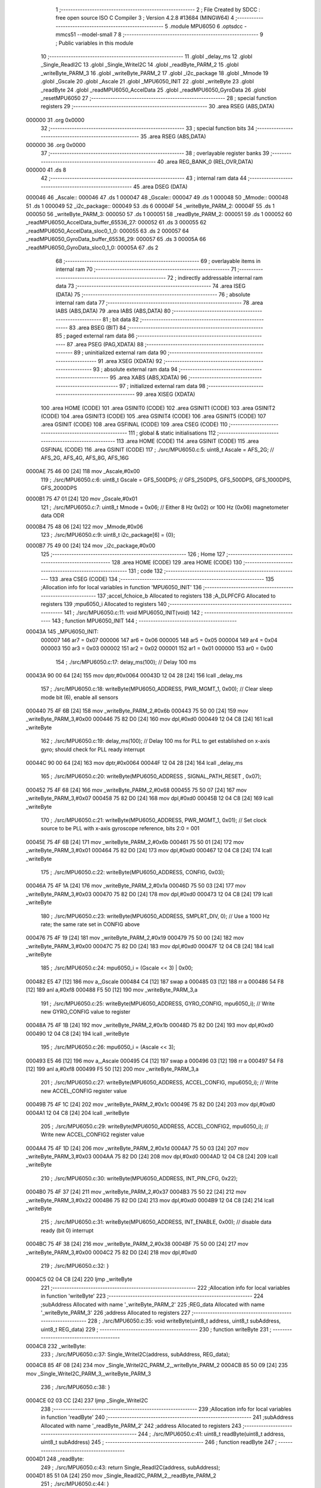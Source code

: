                                       1 ;--------------------------------------------------------
                                      2 ; File Created by SDCC : free open source ISO C Compiler 
                                      3 ; Version 4.2.8 #13684 (MINGW64)
                                      4 ;--------------------------------------------------------
                                      5 	.module MPU6050
                                      6 	.optsdcc -mmcs51 --model-small
                                      7 	
                                      8 ;--------------------------------------------------------
                                      9 ; Public variables in this module
                                     10 ;--------------------------------------------------------
                                     11 	.globl _delay_ms
                                     12 	.globl _Single_ReadI2C
                                     13 	.globl _Single_WriteI2C
                                     14 	.globl _readByte_PARM_2
                                     15 	.globl _writeByte_PARM_3
                                     16 	.globl _writeByte_PARM_2
                                     17 	.globl _i2c_package
                                     18 	.globl _Mmode
                                     19 	.globl _Gscale
                                     20 	.globl _Ascale
                                     21 	.globl _MPU6050_INIT
                                     22 	.globl _writeByte
                                     23 	.globl _readByte
                                     24 	.globl _readMPU6050_AccelData
                                     25 	.globl _readMPU6050_GyroData
                                     26 	.globl _resetMPU6050
                                     27 ;--------------------------------------------------------
                                     28 ; special function registers
                                     29 ;--------------------------------------------------------
                                     30 	.area RSEG    (ABS,DATA)
      000000                         31 	.org 0x0000
                                     32 ;--------------------------------------------------------
                                     33 ; special function bits
                                     34 ;--------------------------------------------------------
                                     35 	.area RSEG    (ABS,DATA)
      000000                         36 	.org 0x0000
                                     37 ;--------------------------------------------------------
                                     38 ; overlayable register banks
                                     39 ;--------------------------------------------------------
                                     40 	.area REG_BANK_0	(REL,OVR,DATA)
      000000                         41 	.ds 8
                                     42 ;--------------------------------------------------------
                                     43 ; internal ram data
                                     44 ;--------------------------------------------------------
                                     45 	.area DSEG    (DATA)
      000046                         46 _Ascale::
      000046                         47 	.ds 1
      000047                         48 _Gscale::
      000047                         49 	.ds 1
      000048                         50 _Mmode::
      000048                         51 	.ds 1
      000049                         52 _i2c_package::
      000049                         53 	.ds 6
      00004F                         54 _writeByte_PARM_2:
      00004F                         55 	.ds 1
      000050                         56 _writeByte_PARM_3:
      000050                         57 	.ds 1
      000051                         58 _readByte_PARM_2:
      000051                         59 	.ds 1
      000052                         60 _readMPU6050_AccelData_buffer_65536_27:
      000052                         61 	.ds 3
      000055                         62 _readMPU6050_AccelData_sloc0_1_0:
      000055                         63 	.ds 2
      000057                         64 _readMPU6050_GyroData_buffer_65536_29:
      000057                         65 	.ds 3
      00005A                         66 _readMPU6050_GyroData_sloc0_1_0:
      00005A                         67 	.ds 2
                                     68 ;--------------------------------------------------------
                                     69 ; overlayable items in internal ram
                                     70 ;--------------------------------------------------------
                                     71 ;--------------------------------------------------------
                                     72 ; indirectly addressable internal ram data
                                     73 ;--------------------------------------------------------
                                     74 	.area ISEG    (DATA)
                                     75 ;--------------------------------------------------------
                                     76 ; absolute internal ram data
                                     77 ;--------------------------------------------------------
                                     78 	.area IABS    (ABS,DATA)
                                     79 	.area IABS    (ABS,DATA)
                                     80 ;--------------------------------------------------------
                                     81 ; bit data
                                     82 ;--------------------------------------------------------
                                     83 	.area BSEG    (BIT)
                                     84 ;--------------------------------------------------------
                                     85 ; paged external ram data
                                     86 ;--------------------------------------------------------
                                     87 	.area PSEG    (PAG,XDATA)
                                     88 ;--------------------------------------------------------
                                     89 ; uninitialized external ram data
                                     90 ;--------------------------------------------------------
                                     91 	.area XSEG    (XDATA)
                                     92 ;--------------------------------------------------------
                                     93 ; absolute external ram data
                                     94 ;--------------------------------------------------------
                                     95 	.area XABS    (ABS,XDATA)
                                     96 ;--------------------------------------------------------
                                     97 ; initialized external ram data
                                     98 ;--------------------------------------------------------
                                     99 	.area XISEG   (XDATA)
                                    100 	.area HOME    (CODE)
                                    101 	.area GSINIT0 (CODE)
                                    102 	.area GSINIT1 (CODE)
                                    103 	.area GSINIT2 (CODE)
                                    104 	.area GSINIT3 (CODE)
                                    105 	.area GSINIT4 (CODE)
                                    106 	.area GSINIT5 (CODE)
                                    107 	.area GSINIT  (CODE)
                                    108 	.area GSFINAL (CODE)
                                    109 	.area CSEG    (CODE)
                                    110 ;--------------------------------------------------------
                                    111 ; global & static initialisations
                                    112 ;--------------------------------------------------------
                                    113 	.area HOME    (CODE)
                                    114 	.area GSINIT  (CODE)
                                    115 	.area GSFINAL (CODE)
                                    116 	.area GSINIT  (CODE)
                                    117 ;	./src/MPU6050.c:5: uint8_t Ascale = AFS_2G;     // AFS_2G, AFS_4G, AFS_8G, AFS_16G
      0000AE 75 46 00         [24]  118 	mov	_Ascale,#0x00
                                    119 ;	./src/MPU6050.c:6: uint8_t Gscale = GFS_500DPS; // GFS_250DPS, GFS_500DPS, GFS_1000DPS, GFS_2000DPS
      0000B1 75 47 01         [24]  120 	mov	_Gscale,#0x01
                                    121 ;	./src/MPU6050.c:7: uint8_t Mmode = 0x06;        // Either 8 Hz 0x02) or 100 Hz (0x06) magnetometer data ODR  
      0000B4 75 48 06         [24]  122 	mov	_Mmode,#0x06
                                    123 ;	./src/MPU6050.c:9: uint8_t i2c_package[6] = {0};
      0000B7 75 49 00         [24]  124 	mov	_i2c_package,#0x00
                                    125 ;--------------------------------------------------------
                                    126 ; Home
                                    127 ;--------------------------------------------------------
                                    128 	.area HOME    (CODE)
                                    129 	.area HOME    (CODE)
                                    130 ;--------------------------------------------------------
                                    131 ; code
                                    132 ;--------------------------------------------------------
                                    133 	.area CSEG    (CODE)
                                    134 ;------------------------------------------------------------
                                    135 ;Allocation info for local variables in function 'MPU6050_INIT'
                                    136 ;------------------------------------------------------------
                                    137 ;accel_fchoice_b           Allocated to registers 
                                    138 ;A_DLPFCFG                 Allocated to registers 
                                    139 ;mpu6050_i                 Allocated to registers 
                                    140 ;------------------------------------------------------------
                                    141 ;	./src/MPU6050.c:11: void MPU6050_INIT(void)
                                    142 ;	-----------------------------------------
                                    143 ;	 function MPU6050_INIT
                                    144 ;	-----------------------------------------
      00043A                        145 _MPU6050_INIT:
                           000007   146 	ar7 = 0x07
                           000006   147 	ar6 = 0x06
                           000005   148 	ar5 = 0x05
                           000004   149 	ar4 = 0x04
                           000003   150 	ar3 = 0x03
                           000002   151 	ar2 = 0x02
                           000001   152 	ar1 = 0x01
                           000000   153 	ar0 = 0x00
                                    154 ;	./src/MPU6050.c:17: delay_ms(100);                                          // Delay 100 ms
      00043A 90 00 64         [24]  155 	mov	dptr,#0x0064
      00043D 12 04 28         [24]  156 	lcall	_delay_ms
                                    157 ;	./src/MPU6050.c:18: writeByte(MPU6050_ADDRESS, PWR_MGMT_1, 0x00);           // Clear sleep mode bit (6), enable all sensors 
      000440 75 4F 6B         [24]  158 	mov	_writeByte_PARM_2,#0x6b
      000443 75 50 00         [24]  159 	mov	_writeByte_PARM_3,#0x00
      000446 75 82 D0         [24]  160 	mov	dpl,#0xd0
      000449 12 04 C8         [24]  161 	lcall	_writeByte
                                    162 ;	./src/MPU6050.c:19: delay_ms(100);                                          // Delay 100 ms for PLL to get established on x-axis gyro; should check for PLL ready interrupt  
      00044C 90 00 64         [24]  163 	mov	dptr,#0x0064
      00044F 12 04 28         [24]  164 	lcall	_delay_ms
                                    165 ;	./src/MPU6050.c:20: writeByte(MPU6050_ADDRESS , SIGNAL_PATH_RESET , 0x07);
      000452 75 4F 68         [24]  166 	mov	_writeByte_PARM_2,#0x68
      000455 75 50 07         [24]  167 	mov	_writeByte_PARM_3,#0x07
      000458 75 82 D0         [24]  168 	mov	dpl,#0xd0
      00045B 12 04 C8         [24]  169 	lcall	_writeByte
                                    170 ;	./src/MPU6050.c:21: writeByte(MPU6050_ADDRESS, PWR_MGMT_1, 0x01);           // Set clock source to be PLL with x-axis gyroscope reference, bits 2:0 = 001
      00045E 75 4F 6B         [24]  171 	mov	_writeByte_PARM_2,#0x6b
      000461 75 50 01         [24]  172 	mov	_writeByte_PARM_3,#0x01
      000464 75 82 D0         [24]  173 	mov	dpl,#0xd0
      000467 12 04 C8         [24]  174 	lcall	_writeByte
                                    175 ;	./src/MPU6050.c:22: writeByte(MPU6050_ADDRESS, CONFIG, 0x03);  
      00046A 75 4F 1A         [24]  176 	mov	_writeByte_PARM_2,#0x1a
      00046D 75 50 03         [24]  177 	mov	_writeByte_PARM_3,#0x03
      000470 75 82 D0         [24]  178 	mov	dpl,#0xd0
      000473 12 04 C8         [24]  179 	lcall	_writeByte
                                    180 ;	./src/MPU6050.c:23: writeByte(MPU6050_ADDRESS, SMPLRT_DIV, 0);              // Use a 1000 Hz rate; the same rate set in CONFIG above     
      000476 75 4F 19         [24]  181 	mov	_writeByte_PARM_2,#0x19
      000479 75 50 00         [24]  182 	mov	_writeByte_PARM_3,#0x00
      00047C 75 82 D0         [24]  183 	mov	dpl,#0xd0
      00047F 12 04 C8         [24]  184 	lcall	_writeByte
                                    185 ;	./src/MPU6050.c:24: mpu6050_i = (Gscale << 3) | 0x00;
      000482 E5 47            [12]  186 	mov	a,_Gscale
      000484 C4               [12]  187 	swap	a
      000485 03               [12]  188 	rr	a
      000486 54 F8            [12]  189 	anl	a,#0xf8
      000488 F5 50            [12]  190 	mov	_writeByte_PARM_3,a
                                    191 ;	./src/MPU6050.c:25: writeByte(MPU6050_ADDRESS, GYRO_CONFIG, mpu6050_i);     // Write new GYRO_CONFIG value to register     
      00048A 75 4F 1B         [24]  192 	mov	_writeByte_PARM_2,#0x1b
      00048D 75 82 D0         [24]  193 	mov	dpl,#0xd0
      000490 12 04 C8         [24]  194 	lcall	_writeByte
                                    195 ;	./src/MPU6050.c:26: mpu6050_i = (Ascale << 3);
      000493 E5 46            [12]  196 	mov	a,_Ascale
      000495 C4               [12]  197 	swap	a
      000496 03               [12]  198 	rr	a
      000497 54 F8            [12]  199 	anl	a,#0xf8
      000499 F5 50            [12]  200 	mov	_writeByte_PARM_3,a
                                    201 ;	./src/MPU6050.c:27: writeByte(MPU6050_ADDRESS, ACCEL_CONFIG, mpu6050_i);    // Write new ACCEL_CONFIG register value
      00049B 75 4F 1C         [24]  202 	mov	_writeByte_PARM_2,#0x1c
      00049E 75 82 D0         [24]  203 	mov	dpl,#0xd0
      0004A1 12 04 C8         [24]  204 	lcall	_writeByte
                                    205 ;	./src/MPU6050.c:29: writeByte(MPU6050_ADDRESS, ACCEL_CONFIG2, mpu6050_i);   // Write new ACCEL_CONFIG2 register value	
      0004A4 75 4F 1D         [24]  206 	mov	_writeByte_PARM_2,#0x1d
      0004A7 75 50 03         [24]  207 	mov	_writeByte_PARM_3,#0x03
      0004AA 75 82 D0         [24]  208 	mov	dpl,#0xd0
      0004AD 12 04 C8         [24]  209 	lcall	_writeByte
                                    210 ;	./src/MPU6050.c:30: writeByte(MPU6050_ADDRESS, INT_PIN_CFG, 0x22);    
      0004B0 75 4F 37         [24]  211 	mov	_writeByte_PARM_2,#0x37
      0004B3 75 50 22         [24]  212 	mov	_writeByte_PARM_3,#0x22
      0004B6 75 82 D0         [24]  213 	mov	dpl,#0xd0
      0004B9 12 04 C8         [24]  214 	lcall	_writeByte
                                    215 ;	./src/MPU6050.c:31: writeByte(MPU6050_ADDRESS, INT_ENABLE, 0x00);           // disable data ready (bit 0) interrupt
      0004BC 75 4F 38         [24]  216 	mov	_writeByte_PARM_2,#0x38
      0004BF 75 50 00         [24]  217 	mov	_writeByte_PARM_3,#0x00
      0004C2 75 82 D0         [24]  218 	mov	dpl,#0xd0
                                    219 ;	./src/MPU6050.c:32: }
      0004C5 02 04 C8         [24]  220 	ljmp	_writeByte
                                    221 ;------------------------------------------------------------
                                    222 ;Allocation info for local variables in function 'writeByte'
                                    223 ;------------------------------------------------------------
                                    224 ;subAddress                Allocated with name '_writeByte_PARM_2'
                                    225 ;REG_data                  Allocated with name '_writeByte_PARM_3'
                                    226 ;address                   Allocated to registers 
                                    227 ;------------------------------------------------------------
                                    228 ;	./src/MPU6050.c:35: void writeByte(uint8_t address, uint8_t subAddress, uint8_t REG_data)
                                    229 ;	-----------------------------------------
                                    230 ;	 function writeByte
                                    231 ;	-----------------------------------------
      0004C8                        232 _writeByte:
                                    233 ;	./src/MPU6050.c:37: Single_WriteI2C(address, subAddress, REG_data);
      0004C8 85 4F 08         [24]  234 	mov	_Single_WriteI2C_PARM_2,_writeByte_PARM_2
      0004CB 85 50 09         [24]  235 	mov	_Single_WriteI2C_PARM_3,_writeByte_PARM_3
                                    236 ;	./src/MPU6050.c:38: }
      0004CE 02 03 CC         [24]  237 	ljmp	_Single_WriteI2C
                                    238 ;------------------------------------------------------------
                                    239 ;Allocation info for local variables in function 'readByte'
                                    240 ;------------------------------------------------------------
                                    241 ;subAddress                Allocated with name '_readByte_PARM_2'
                                    242 ;address                   Allocated to registers 
                                    243 ;------------------------------------------------------------
                                    244 ;	./src/MPU6050.c:41: uint8_t readByte(uint8_t address, uint8_t subAddress)
                                    245 ;	-----------------------------------------
                                    246 ;	 function readByte
                                    247 ;	-----------------------------------------
      0004D1                        248 _readByte:
                                    249 ;	./src/MPU6050.c:43: return Single_ReadI2C(address, subAddress); 
      0004D1 85 51 0A         [24]  250 	mov	_Single_ReadI2C_PARM_2,_readByte_PARM_2
                                    251 ;	./src/MPU6050.c:44: }
      0004D4 02 03 E9         [24]  252 	ljmp	_Single_ReadI2C
                                    253 ;------------------------------------------------------------
                                    254 ;Allocation info for local variables in function 'readMPU6050_AccelData'
                                    255 ;------------------------------------------------------------
                                    256 ;buffer                    Allocated with name '_readMPU6050_AccelData_buffer_65536_27'
                                    257 ;sloc0                     Allocated with name '_readMPU6050_AccelData_sloc0_1_0'
                                    258 ;------------------------------------------------------------
                                    259 ;	./src/MPU6050.c:46: void readMPU6050_AccelData(int * buffer)
                                    260 ;	-----------------------------------------
                                    261 ;	 function readMPU6050_AccelData
                                    262 ;	-----------------------------------------
      0004D7                        263 _readMPU6050_AccelData:
      0004D7 85 82 52         [24]  264 	mov	_readMPU6050_AccelData_buffer_65536_27,dpl
      0004DA 85 83 53         [24]  265 	mov	(_readMPU6050_AccelData_buffer_65536_27 + 1),dph
      0004DD 85 F0 54         [24]  266 	mov	(_readMPU6050_AccelData_buffer_65536_27 + 2),b
                                    267 ;	./src/MPU6050.c:49: i2c_package[0] = readByte(MPU6050_ADDRESS, ACCEL_XOUT_H);
      0004E0 75 51 3B         [24]  268 	mov	_readByte_PARM_2,#0x3b
      0004E3 75 82 D0         [24]  269 	mov	dpl,#0xd0
      0004E6 12 04 D1         [24]  270 	lcall	_readByte
      0004E9 E5 82            [12]  271 	mov	a,dpl
      0004EB F5 49            [12]  272 	mov	_i2c_package,a
                                    273 ;	./src/MPU6050.c:50: i2c_package[1] = readByte(MPU6050_ADDRESS, ACCEL_XOUT_L);
      0004ED 75 51 3C         [24]  274 	mov	_readByte_PARM_2,#0x3c
      0004F0 75 82 D0         [24]  275 	mov	dpl,#0xd0
      0004F3 12 04 D1         [24]  276 	lcall	_readByte
      0004F6 E5 82            [12]  277 	mov	a,dpl
      0004F8 F5 4A            [12]  278 	mov	(_i2c_package + 0x0001),a
                                    279 ;	./src/MPU6050.c:51: i2c_package[2] = readByte(MPU6050_ADDRESS, ACCEL_YOUT_H);
      0004FA 75 51 3D         [24]  280 	mov	_readByte_PARM_2,#0x3d
      0004FD 75 82 D0         [24]  281 	mov	dpl,#0xd0
      000500 12 04 D1         [24]  282 	lcall	_readByte
      000503 E5 82            [12]  283 	mov	a,dpl
      000505 F5 4B            [12]  284 	mov	(_i2c_package + 0x0002),a
                                    285 ;	./src/MPU6050.c:52: i2c_package[3] = readByte(MPU6050_ADDRESS, ACCEL_YOUT_L);
      000507 75 51 3E         [24]  286 	mov	_readByte_PARM_2,#0x3e
      00050A 75 82 D0         [24]  287 	mov	dpl,#0xd0
      00050D 12 04 D1         [24]  288 	lcall	_readByte
      000510 E5 82            [12]  289 	mov	a,dpl
      000512 F5 4C            [12]  290 	mov	(_i2c_package + 0x0003),a
                                    291 ;	./src/MPU6050.c:53: i2c_package[4] = readByte(MPU6050_ADDRESS, ACCEL_ZOUT_H);
      000514 75 51 3F         [24]  292 	mov	_readByte_PARM_2,#0x3f
      000517 75 82 D0         [24]  293 	mov	dpl,#0xd0
      00051A 12 04 D1         [24]  294 	lcall	_readByte
      00051D E5 82            [12]  295 	mov	a,dpl
      00051F F5 4D            [12]  296 	mov	(_i2c_package + 0x0004),a
                                    297 ;	./src/MPU6050.c:54: i2c_package[5] = readByte(MPU6050_ADDRESS, ACCEL_ZOUT_L);
      000521 75 51 40         [24]  298 	mov	_readByte_PARM_2,#0x40
      000524 75 82 D0         [24]  299 	mov	dpl,#0xd0
      000527 12 04 D1         [24]  300 	lcall	_readByte
      00052A AC 82            [24]  301 	mov	r4,dpl
      00052C 8C 4E            [24]  302 	mov	(_i2c_package + 0x0005),r4
                                    303 ;	./src/MPU6050.c:56: buffer[0] = (int)(((int)i2c_package[0] << 8) | i2c_package[1]) ;  // Turn the MSB and LSB into a signed 16-bit value
      00052E AB 49            [24]  304 	mov	r3,_i2c_package
      000530 7A 00            [12]  305 	mov	r2,#0x00
      000532 AE 4A            [24]  306 	mov	r6,(_i2c_package + 0x0001)
      000534 7F 00            [12]  307 	mov	r7,#0x00
      000536 EE               [12]  308 	mov	a,r6
      000537 42 02            [12]  309 	orl	ar2,a
      000539 EF               [12]  310 	mov	a,r7
      00053A 42 03            [12]  311 	orl	ar3,a
      00053C 85 52 82         [24]  312 	mov	dpl,_readMPU6050_AccelData_buffer_65536_27
      00053F 85 53 83         [24]  313 	mov	dph,(_readMPU6050_AccelData_buffer_65536_27 + 1)
      000542 85 54 F0         [24]  314 	mov	b,(_readMPU6050_AccelData_buffer_65536_27 + 2)
      000545 EA               [12]  315 	mov	a,r2
      000546 12 06 8F         [24]  316 	lcall	__gptrput
      000549 A3               [24]  317 	inc	dptr
      00054A EB               [12]  318 	mov	a,r3
      00054B 12 06 8F         [24]  319 	lcall	__gptrput
                                    320 ;	./src/MPU6050.c:57: buffer[1] = (int)(((int)i2c_package[2] << 8) | i2c_package[3]) ;  
      00054E 74 02            [12]  321 	mov	a,#0x02
      000550 25 52            [12]  322 	add	a,_readMPU6050_AccelData_buffer_65536_27
      000552 FD               [12]  323 	mov	r5,a
      000553 E4               [12]  324 	clr	a
      000554 35 53            [12]  325 	addc	a,(_readMPU6050_AccelData_buffer_65536_27 + 1)
      000556 FE               [12]  326 	mov	r6,a
      000557 AF 54            [24]  327 	mov	r7,(_readMPU6050_AccelData_buffer_65536_27 + 2)
      000559 AA 4B            [24]  328 	mov	r2,(_i2c_package + 0x0002)
      00055B 7B 00            [12]  329 	mov	r3,#0x00
      00055D 8A 56            [24]  330 	mov	(_readMPU6050_AccelData_sloc0_1_0 + 1),r2
                                    331 ;	1-genFromRTrack replaced	mov	_readMPU6050_AccelData_sloc0_1_0,#0x00
      00055F 8B 55            [24]  332 	mov	_readMPU6050_AccelData_sloc0_1_0,r3
      000561 AA 4C            [24]  333 	mov	r2,(_i2c_package + 0x0003)
      000563 7B 00            [12]  334 	mov	r3,#0x00
      000565 E5 55            [12]  335 	mov	a,_readMPU6050_AccelData_sloc0_1_0
      000567 42 02            [12]  336 	orl	ar2,a
      000569 E5 56            [12]  337 	mov	a,(_readMPU6050_AccelData_sloc0_1_0 + 1)
      00056B 42 03            [12]  338 	orl	ar3,a
      00056D 8D 82            [24]  339 	mov	dpl,r5
      00056F 8E 83            [24]  340 	mov	dph,r6
      000571 8F F0            [24]  341 	mov	b,r7
      000573 EA               [12]  342 	mov	a,r2
      000574 12 06 8F         [24]  343 	lcall	__gptrput
      000577 A3               [24]  344 	inc	dptr
      000578 EB               [12]  345 	mov	a,r3
      000579 12 06 8F         [24]  346 	lcall	__gptrput
                                    347 ;	./src/MPU6050.c:58: buffer[2] = (int)(((int)i2c_package[4] << 8) | i2c_package[5]) ; 
      00057C 74 04            [12]  348 	mov	a,#0x04
      00057E 25 52            [12]  349 	add	a,_readMPU6050_AccelData_buffer_65536_27
      000580 FD               [12]  350 	mov	r5,a
      000581 E4               [12]  351 	clr	a
      000582 35 53            [12]  352 	addc	a,(_readMPU6050_AccelData_buffer_65536_27 + 1)
      000584 FE               [12]  353 	mov	r6,a
      000585 AF 54            [24]  354 	mov	r7,(_readMPU6050_AccelData_buffer_65536_27 + 2)
      000587 AA 4D            [24]  355 	mov	r2,(_i2c_package + 0x0004)
      000589 7B 00            [12]  356 	mov	r3,#0x00
      00058B 8A 56            [24]  357 	mov	(_readMPU6050_AccelData_sloc0_1_0 + 1),r2
                                    358 ;	1-genFromRTrack replaced	mov	_readMPU6050_AccelData_sloc0_1_0,#0x00
      00058D 8B 55            [24]  359 	mov	_readMPU6050_AccelData_sloc0_1_0,r3
      00058F 8C 03            [24]  360 	mov	ar3,r4
      000591 7C 00            [12]  361 	mov	r4,#0x00
      000593 E5 55            [12]  362 	mov	a,_readMPU6050_AccelData_sloc0_1_0
      000595 42 03            [12]  363 	orl	ar3,a
      000597 E5 56            [12]  364 	mov	a,(_readMPU6050_AccelData_sloc0_1_0 + 1)
      000599 42 04            [12]  365 	orl	ar4,a
      00059B 8D 82            [24]  366 	mov	dpl,r5
      00059D 8E 83            [24]  367 	mov	dph,r6
      00059F 8F F0            [24]  368 	mov	b,r7
      0005A1 EB               [12]  369 	mov	a,r3
      0005A2 12 06 8F         [24]  370 	lcall	__gptrput
      0005A5 A3               [24]  371 	inc	dptr
      0005A6 EC               [12]  372 	mov	a,r4
                                    373 ;	./src/MPU6050.c:59: }
      0005A7 02 06 8F         [24]  374 	ljmp	__gptrput
                                    375 ;------------------------------------------------------------
                                    376 ;Allocation info for local variables in function 'readMPU6050_GyroData'
                                    377 ;------------------------------------------------------------
                                    378 ;buffer                    Allocated with name '_readMPU6050_GyroData_buffer_65536_29'
                                    379 ;sloc0                     Allocated with name '_readMPU6050_GyroData_sloc0_1_0'
                                    380 ;------------------------------------------------------------
                                    381 ;	./src/MPU6050.c:61: void readMPU6050_GyroData(int * buffer)
                                    382 ;	-----------------------------------------
                                    383 ;	 function readMPU6050_GyroData
                                    384 ;	-----------------------------------------
      0005AA                        385 _readMPU6050_GyroData:
      0005AA 85 82 57         [24]  386 	mov	_readMPU6050_GyroData_buffer_65536_29,dpl
      0005AD 85 83 58         [24]  387 	mov	(_readMPU6050_GyroData_buffer_65536_29 + 1),dph
      0005B0 85 F0 59         [24]  388 	mov	(_readMPU6050_GyroData_buffer_65536_29 + 2),b
                                    389 ;	./src/MPU6050.c:63: i2c_package[5] = readByte(MPU6050_ADDRESS, GYRO_ZOUT_L);
      0005B3 75 51 48         [24]  390 	mov	_readByte_PARM_2,#0x48
      0005B6 75 82 D0         [24]  391 	mov	dpl,#0xd0
      0005B9 12 04 D1         [24]  392 	lcall	_readByte
      0005BC E5 82            [12]  393 	mov	a,dpl
      0005BE F5 4E            [12]  394 	mov	(_i2c_package + 0x0005),a
                                    395 ;	./src/MPU6050.c:64: i2c_package[4] = readByte(MPU6050_ADDRESS, GYRO_ZOUT_H);
      0005C0 75 51 47         [24]  396 	mov	_readByte_PARM_2,#0x47
      0005C3 75 82 D0         [24]  397 	mov	dpl,#0xd0
      0005C6 12 04 D1         [24]  398 	lcall	_readByte
      0005C9 E5 82            [12]  399 	mov	a,dpl
      0005CB F5 4D            [12]  400 	mov	(_i2c_package + 0x0004),a
                                    401 ;	./src/MPU6050.c:65: i2c_package[3] = readByte(MPU6050_ADDRESS, GYRO_YOUT_L);
      0005CD 75 51 46         [24]  402 	mov	_readByte_PARM_2,#0x46
      0005D0 75 82 D0         [24]  403 	mov	dpl,#0xd0
      0005D3 12 04 D1         [24]  404 	lcall	_readByte
      0005D6 E5 82            [12]  405 	mov	a,dpl
      0005D8 F5 4C            [12]  406 	mov	(_i2c_package + 0x0003),a
                                    407 ;	./src/MPU6050.c:66: i2c_package[2] = readByte(MPU6050_ADDRESS, GYRO_YOUT_H);
      0005DA 75 51 45         [24]  408 	mov	_readByte_PARM_2,#0x45
      0005DD 75 82 D0         [24]  409 	mov	dpl,#0xd0
      0005E0 12 04 D1         [24]  410 	lcall	_readByte
      0005E3 E5 82            [12]  411 	mov	a,dpl
      0005E5 F5 4B            [12]  412 	mov	(_i2c_package + 0x0002),a
                                    413 ;	./src/MPU6050.c:67: i2c_package[1] = readByte(MPU6050_ADDRESS, GYRO_XOUT_L);
      0005E7 75 51 44         [24]  414 	mov	_readByte_PARM_2,#0x44
      0005EA 75 82 D0         [24]  415 	mov	dpl,#0xd0
      0005ED 12 04 D1         [24]  416 	lcall	_readByte
      0005F0 E5 82            [12]  417 	mov	a,dpl
      0005F2 F5 4A            [12]  418 	mov	(_i2c_package + 0x0001),a
                                    419 ;	./src/MPU6050.c:68: i2c_package[0] = readByte(MPU6050_ADDRESS, GYRO_XOUT_H);
      0005F4 75 51 43         [24]  420 	mov	_readByte_PARM_2,#0x43
      0005F7 75 82 D0         [24]  421 	mov	dpl,#0xd0
      0005FA 12 04 D1         [24]  422 	lcall	_readByte
      0005FD AC 82            [24]  423 	mov	r4,dpl
      0005FF 8C 49            [24]  424 	mov	_i2c_package,r4
                                    425 ;	./src/MPU6050.c:69: buffer[0] = (int)(((int)i2c_package[0] << 8) | i2c_package[1]) ;  // Turn the MSB and LSB into a signed 16-bit value
      000601 8C 03            [24]  426 	mov	ar3,r4
      000603 7C 00            [12]  427 	mov	r4,#0x00
      000605 AA 4A            [24]  428 	mov	r2,(_i2c_package + 0x0001)
      000607 7F 00            [12]  429 	mov	r7,#0x00
      000609 EA               [12]  430 	mov	a,r2
      00060A 42 04            [12]  431 	orl	ar4,a
      00060C EF               [12]  432 	mov	a,r7
      00060D 42 03            [12]  433 	orl	ar3,a
      00060F 85 57 82         [24]  434 	mov	dpl,_readMPU6050_GyroData_buffer_65536_29
      000612 85 58 83         [24]  435 	mov	dph,(_readMPU6050_GyroData_buffer_65536_29 + 1)
      000615 85 59 F0         [24]  436 	mov	b,(_readMPU6050_GyroData_buffer_65536_29 + 2)
      000618 EC               [12]  437 	mov	a,r4
      000619 12 06 8F         [24]  438 	lcall	__gptrput
      00061C A3               [24]  439 	inc	dptr
      00061D EB               [12]  440 	mov	a,r3
      00061E 12 06 8F         [24]  441 	lcall	__gptrput
                                    442 ;	./src/MPU6050.c:70: buffer[1] = (int)(((int)i2c_package[2] << 8) | i2c_package[3]) ;  
      000621 74 02            [12]  443 	mov	a,#0x02
      000623 25 57            [12]  444 	add	a,_readMPU6050_GyroData_buffer_65536_29
      000625 FD               [12]  445 	mov	r5,a
      000626 E4               [12]  446 	clr	a
      000627 35 58            [12]  447 	addc	a,(_readMPU6050_GyroData_buffer_65536_29 + 1)
      000629 FE               [12]  448 	mov	r6,a
      00062A AF 59            [24]  449 	mov	r7,(_readMPU6050_GyroData_buffer_65536_29 + 2)
      00062C AB 4B            [24]  450 	mov	r3,(_i2c_package + 0x0002)
      00062E 7C 00            [12]  451 	mov	r4,#0x00
      000630 8B 5B            [24]  452 	mov	(_readMPU6050_GyroData_sloc0_1_0 + 1),r3
                                    453 ;	1-genFromRTrack replaced	mov	_readMPU6050_GyroData_sloc0_1_0,#0x00
      000632 8C 5A            [24]  454 	mov	_readMPU6050_GyroData_sloc0_1_0,r4
      000634 AA 4C            [24]  455 	mov	r2,(_i2c_package + 0x0003)
      000636 7C 00            [12]  456 	mov	r4,#0x00
      000638 E5 5A            [12]  457 	mov	a,_readMPU6050_GyroData_sloc0_1_0
      00063A 42 02            [12]  458 	orl	ar2,a
      00063C E5 5B            [12]  459 	mov	a,(_readMPU6050_GyroData_sloc0_1_0 + 1)
      00063E 42 04            [12]  460 	orl	ar4,a
      000640 8D 82            [24]  461 	mov	dpl,r5
      000642 8E 83            [24]  462 	mov	dph,r6
      000644 8F F0            [24]  463 	mov	b,r7
      000646 EA               [12]  464 	mov	a,r2
      000647 12 06 8F         [24]  465 	lcall	__gptrput
      00064A A3               [24]  466 	inc	dptr
      00064B EC               [12]  467 	mov	a,r4
      00064C 12 06 8F         [24]  468 	lcall	__gptrput
                                    469 ;	./src/MPU6050.c:71: buffer[2] = (int)(((int)i2c_package[4] << 8) | i2c_package[5]) ; 
      00064F 74 04            [12]  470 	mov	a,#0x04
      000651 25 57            [12]  471 	add	a,_readMPU6050_GyroData_buffer_65536_29
      000653 FD               [12]  472 	mov	r5,a
      000654 E4               [12]  473 	clr	a
      000655 35 58            [12]  474 	addc	a,(_readMPU6050_GyroData_buffer_65536_29 + 1)
      000657 FE               [12]  475 	mov	r6,a
      000658 AF 59            [24]  476 	mov	r7,(_readMPU6050_GyroData_buffer_65536_29 + 2)
      00065A AB 4D            [24]  477 	mov	r3,(_i2c_package + 0x0004)
      00065C 7C 00            [12]  478 	mov	r4,#0x00
      00065E 8B 5B            [24]  479 	mov	(_readMPU6050_GyroData_sloc0_1_0 + 1),r3
                                    480 ;	1-genFromRTrack replaced	mov	_readMPU6050_GyroData_sloc0_1_0,#0x00
      000660 8C 5A            [24]  481 	mov	_readMPU6050_GyroData_sloc0_1_0,r4
      000662 AA 4E            [24]  482 	mov	r2,(_i2c_package + 0x0005)
      000664 7C 00            [12]  483 	mov	r4,#0x00
      000666 E5 5A            [12]  484 	mov	a,_readMPU6050_GyroData_sloc0_1_0
      000668 42 02            [12]  485 	orl	ar2,a
      00066A E5 5B            [12]  486 	mov	a,(_readMPU6050_GyroData_sloc0_1_0 + 1)
      00066C 42 04            [12]  487 	orl	ar4,a
      00066E 8D 82            [24]  488 	mov	dpl,r5
      000670 8E 83            [24]  489 	mov	dph,r6
      000672 8F F0            [24]  490 	mov	b,r7
      000674 EA               [12]  491 	mov	a,r2
      000675 12 06 8F         [24]  492 	lcall	__gptrput
      000678 A3               [24]  493 	inc	dptr
      000679 EC               [12]  494 	mov	a,r4
                                    495 ;	./src/MPU6050.c:72: }
      00067A 02 06 8F         [24]  496 	ljmp	__gptrput
                                    497 ;------------------------------------------------------------
                                    498 ;Allocation info for local variables in function 'resetMPU6050'
                                    499 ;------------------------------------------------------------
                                    500 ;	./src/MPU6050.c:74: void resetMPU6050(void) 
                                    501 ;	-----------------------------------------
                                    502 ;	 function resetMPU6050
                                    503 ;	-----------------------------------------
      00067D                        504 _resetMPU6050:
                                    505 ;	./src/MPU6050.c:77: writeByte(MPU6050_ADDRESS, PWR_MGMT_1, 0x80); // Write a one to bit 7 reset bit; toggle reset device
      00067D 75 4F 6B         [24]  506 	mov	_writeByte_PARM_2,#0x6b
      000680 75 50 80         [24]  507 	mov	_writeByte_PARM_3,#0x80
      000683 75 82 D0         [24]  508 	mov	dpl,#0xd0
      000686 12 04 C8         [24]  509 	lcall	_writeByte
                                    510 ;	./src/MPU6050.c:78: delay_ms(100);
      000689 90 00 64         [24]  511 	mov	dptr,#0x0064
                                    512 ;	./src/MPU6050.c:79: }
      00068C 02 04 28         [24]  513 	ljmp	_delay_ms
                                    514 	.area CSEG    (CODE)
                                    515 	.area CONST   (CODE)
                                    516 	.area XINIT   (CODE)
                                    517 	.area CABS    (ABS,CODE)
